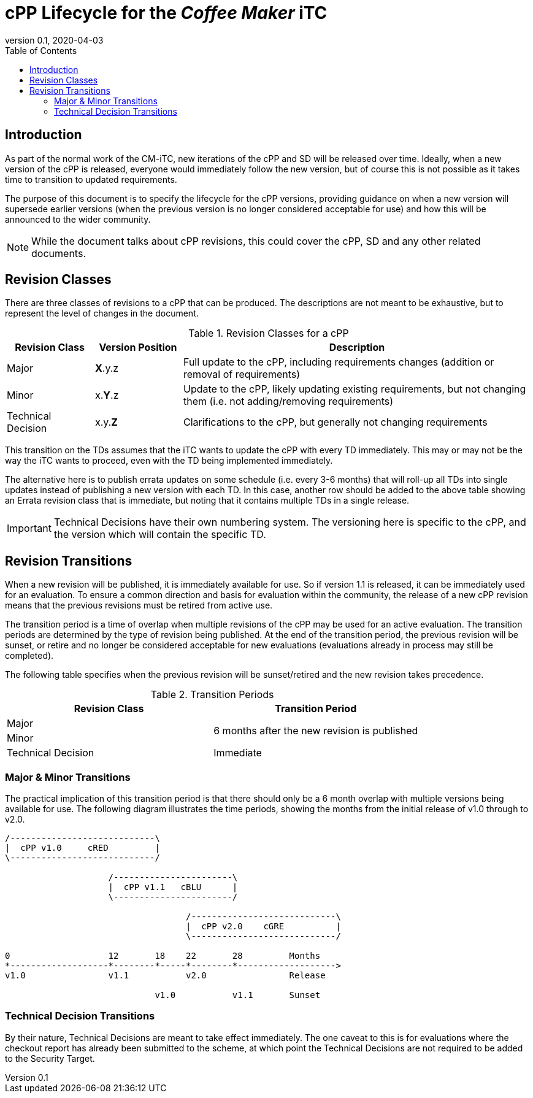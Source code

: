 = cPP Lifecycle for the _Coffee Maker_ iTC
:showtitle:
:toc:
:toclevels: 3
:table-caption: Table
:imagesdir: images
:revnumber: 0.1
:revdate: 2020-04-03
:xrefstyle: full

:iTC-longname: Coffee Maker
:iTC-shortname: CM-iTC
:iTC-email: cm-itc-mailing-list@gmail.com
:iTC-website: https://coffeemaker.github.io/
:iTC-GitHub: https://github.com/coffeemaker/repository/

== Introduction
As part of the normal work of the {iTC-shortname}, new iterations of the cPP and SD will be released over time. Ideally, when a new version of the cPP is released, everyone would immediately follow the new version, but of course this is not possible as it takes time to transition to updated requirements.

The purpose of this document is to specify the lifecycle for the cPP versions, providing guidance on when a new version will supersede earlier versions (when the previous version is no longer considered acceptable for use) and how this will be announced to the wider community.

[NOTE]
====
While the document talks about cPP revisions, this could cover the cPP, SD and any other related documents.
====

== Revision Classes
There are three classes of revisions to a cPP that can be produced. The descriptions are not meant to be exhaustive, but to represent the level of changes in the document.

.Revision Classes for a cPP
[cols=".^1,.^1,.^4",options="header"]
|===

|Revision Class
|Version Position
|Description

|Major
|**X**.y.z
|Full update to the cPP, including requirements changes (addition or removal of requirements)

|Minor
|x.**Y**.z
|Update to the cPP, likely updating existing requirements, but not changing them (i.e. not adding/removing requirements)

|Technical Decision
|x.y.**Z**
|Clarifications to the cPP, but generally not changing requirements

|===

[REVIEW]
====
This transition on the TDs assumes that the iTC wants to update the cPP with every TD immediately. This may or may not be the way the iTC wants to proceed, even with the TD being implemented immediately. 

The alternative here is to publish errata updates on some schedule (i.e. every 3-6 months) that will roll-up all TDs into single updates instead of publishing a new version with each TD. In this case, another row should be added to the above table showing an Errata revision class that is immediate, but noting that it contains multiple TDs in a single release.
====

[IMPORTANT]
====
Technical Decisions have their own numbering system. The versioning here is specific to the cPP, and the version which will contain the specific TD. 
====

== Revision Transitions
When a new revision will be published, it is immediately available for use. So if version 1.1 is released, it can be immediately used for an evaluation. To ensure a common direction and basis for evaluation within the community, the release of a new cPP revision means that the previous revisions must be retired from active use.

The transition period is a time of overlap when multiple revisions of the cPP may be used for an active evaluation. The transition periods are determined by the type of revision being published. At the end of the transition period, the previous revision will be sunset, or retire and no longer be considered acceptable for new evaluations (evaluations already in process may still be completed).

The following table specifies when the previous revision will be sunset/retired and the new revision takes precedence.

.Transition Periods 
[cols=".^1,.^1",options="header"]
|===

|Revision Class
|Transition Period

|Major
.2+|6 months after the new revision is published

|Minor


|Technical Decision
|Immediate

|===

=== Major & Minor Transitions
The practical implication of this transition period is that there should only be a 6 month overlap with multiple versions being available for use. The following diagram illustrates the time periods, showing the months from the initial release of v1.0 through to v2.0.

[#transitions]
[ditaa,"transition.png"]
....
/----------------------------\
|  cPP v1.0     cRED         |
\----------------------------/

                    /-----------------------\
                    |  cPP v1.1   cBLU      |
                    \-----------------------/

                                   /----------------------------\
                                   |  cPP v2.0    cGRE          |
                                   \----------------------------/

0                   12       18    22       28         Months
*-------------------*--------*-----*--------*------------------->
v1.0                v1.1           v2.0                Release

                             v1.0           v1.1       Sunset
....

=== Technical Decision Transitions
By their nature, Technical Decisions are meant to take effect immediately. The one caveat to this is for evaluations where the checkout report has already been submitted to the scheme, at which point the Technical Decisions are not required to be added to the Security Target.

